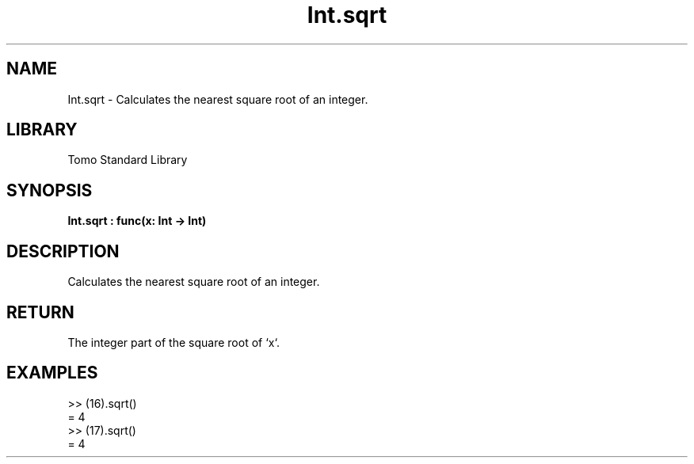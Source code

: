 '\" t
.\" Copyright (c) 2025 Bruce Hill
.\" All rights reserved.
.\"
.TH Int.sqrt 3 2025-04-19T14:48:15.710942 "Tomo man-pages"
.SH NAME
Int.sqrt \- Calculates the nearest square root of an integer.

.SH LIBRARY
Tomo Standard Library
.SH SYNOPSIS
.nf
.BI Int.sqrt\ :\ func(x:\ Int\ ->\ Int)
.fi

.SH DESCRIPTION
Calculates the nearest square root of an integer.


.TS
allbox;
lb lb lbx lb
l l l l.
Name	Type	Description	Default
x	Int	The integer whose square root is to be calculated. 	-
.TE
.SH RETURN
The integer part of the square root of `x`.

.SH EXAMPLES
.EX
>> (16).sqrt()
= 4
>> (17).sqrt()
= 4
.EE
